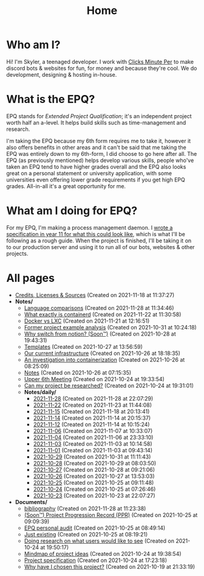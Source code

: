 
#+TITLE: Home

* Who am I?
Hi! I'm Skyler, a teenaged developer. I work with [[https://clicksminuteper.net][Clicks Minute Per]] to make discord bots & websites for fun, for money and because they're cool. We do development, designing & hosting in-house.

* What is the EPQ?
EPQ stands for /Extended Project Qualification/; it's an independent project worth half an a-level. It helps build skills such as time-management and research.

I'm taking the EPQ because my 6th form requires me to take it, however it also offers benefits in other areas and it can't be said that me taking the EPQ was entirely down to my 6th-form, I did choose to go here after all. The EPQ (as previously mentioned) helps develop various skills, people who've taken an EPQ tend to have higher grades overall and the EPQ also looks great on a personal statement or university application, with some universities even offering lower grade requirements if you get high EPQ grades. All-in-all it's a great opportunity for me.

* What am I doing for EPQ?
For my EPQ, I'm making a process management daemon. I [[file:Documents/process-manager-project-requirements.org][wrote a specification in year 11 for what this could look like]], which is what I'll be following as a rough guide. When the project is finished, I'll be taking it on to our production server and using it to run all of our bots, websites & other projects.

* All pages
- [[file:credits.org][Credits, Licenses & Sources]] (Created on 2021-11-18 at 11:37:27)
- *Notes/*
  - [[file:Notes/20211128100407-language_comparisons.org][Language comparisons]] (Created on 2021-11-28 at 11:34:46)
  - [[file:Notes/20211029093544-what_exactly_is_containerd.org][What exactly is containerd]] (Created on 2021-11-22 at 11:30:58)
  - [[file:Notes/20211025183307-docker_vs_lxc.org][Docker vs LXC]] (Created on 2021-11-21 at 12:16:51)
  - [[file:Notes/20211028133315-former_project_example_analysis.org][Former project example analysis]] (Created on 2021-10-31 at 10:24:18)
  - [[file:Notes/20211028204303-why_switch_from_notion.org][Why switch from notion? (Soon™)]] (Created on 2021-10-28 at 19:43:31)
  - [[file:Notes/20211027145658-templates.org][Templates]] (Created on 2021-10-27 at 13:56:59)
  - [[file:Notes/20211025184129-our_current_infrastructure.org][Our current infrastructure]] (Created on 2021-10-26 at 18:18:35)
  - [[file:Notes/20211025183249-an_investigation_into_containerization.org][An investigation into containerization]] (Created on 2021-10-26 at 08:25:09)
  - [[file:Notes/20211018105127-homepage.org][Notes]] (Created on 2021-10-26 at 07:15:35)
  - [[file:Notes/20211024201928-upper_6th_meeting.org][Upper 6th Meeting]] (Created on 2021-10-24 at 19:33:54)
  - [[file:Notes/20211024202440-can_my_project_be_researched.org][Can my project be researched?]] (Created on 2021-10-24 at 19:31:01)
  - *Notes/daily/*
    - [[file:Notes/daily/2021-11-28.org][2021-11-28]] (Created on 2021-11-28 at 22:07:29)
    - [[file:Notes/daily/2021-11-22.org][2021-11-22]] (Created on 2021-11-23 at 11:44:08)
    - [[file:Notes/daily/2021-11-15.org][2021-11-15]] (Created on 2021-11-18 at 20:13:41)
    - [[file:Notes/daily/2021-11-14.org][2021-11-14]] (Created on 2021-11-14 at 20:15:37)
    - [[file:Notes/daily/2021-11-12.org][2021-11-12]] (Created on 2021-11-14 at 10:15:24)
    - [[file:Notes/daily/2021-11-06.org][2021-11-06]] (Created on 2021-11-07 at 10:33:07)
    - [[file:Notes/daily/2021-11-04.org][2021-11-04]] (Created on 2021-11-06 at 23:33:10)
    - [[file:Notes/daily/2021-11-03.org][2021-11-03]] (Created on 2021-11-03 at 10:14:58)
    - [[file:Notes/daily/2021-11-01.org][2021-11-01]] (Created on 2021-11-03 at 09:43:14)
    - [[file:Notes/daily/2021-10-29.org][2021-10-29]] (Created on 2021-10-31 at 11:11:43)
    - [[file:Notes/daily/2021-10-28.org][2021-10-28]] (Created on 2021-10-29 at 08:03:50)
    - [[file:Notes/daily/2021-10-27.org][2021-10-27]] (Created on 2021-10-28 at 09:21:06)
    - [[file:Notes/daily/2021-10-26.org][2021-10-26]] (Created on 2021-10-27 at 13:53:03)
    - [[file:Notes/daily/2021-10-25.org][2021-10-25]] (Created on 2021-10-25 at 09:11:48)
    - [[file:Notes/daily/2021-10-24.org][2021-10-24]] (Created on 2021-10-25 at 07:26:46)
    - [[file:Notes/daily/2021-10-23.org][2021-10-23]] (Created on 2021-10-23 at 22:07:27)
- *Documents/*
  - [[file:Documents/bibliography.org][bibliography]] (Created on 2021-11-28 at 11:23:38)
  - [[file:Documents/project-progression-record.org][(Soon™) Project Progression Record (PPR)]] (Created on 2021-10-25 at 09:09:39)
  - [[file:Documents/personal-audit.org][EPQ personal audit]] (Created on 2021-10-25 at 08:49:14)
  - [[file:Documents/poem-based-on-an-image.org][Just existing]] (Created on 2021-10-25 at 08:19:21)
  - [[file:Documents/questioning-a-co-owner.org][Doing research on what users would like to see]] (Created on 2021-10-24 at 19:50:17)
  - [[file:Documents/project-idea-mindmap.org][Mindmap of project ideas]] (Created on 2021-10-24 at 19:38:54)
  - [[file:Documents/process-manager-project-requirements.org][Project specification]] (Created on 2021-10-24 at 17:23:18)
  - [[file:Documents/why-this-project.org][Why have I chosen this project?]] (Created on 2021-10-19 at 21:33:19)